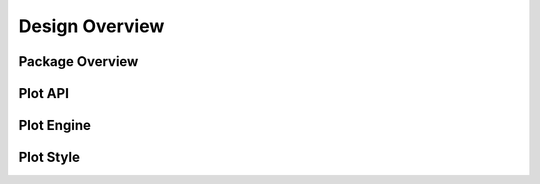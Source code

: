 
Design Overview
===============

Package Overview
----------------

.. image:: diagrams/overview.png
   :width: 700px
   :alt: overview

Plot API
--------

.. image:: diagrams/plot.png
   :width: 800px
   :alt: plot api

Plot Engine
-----------

.. image:: diagrams/plot_engine.png
   :width: 800px
   :alt: plot engine

Plot Style
----------

.. image:: diagrams/plot_style.png
   :width: 800px
   :alt: plot style
